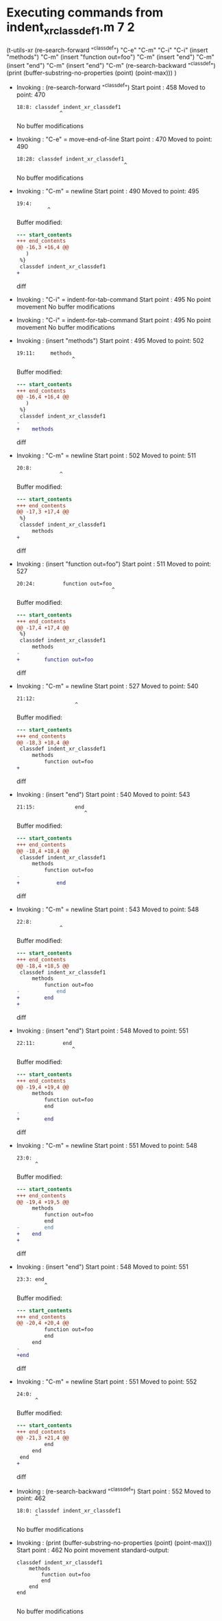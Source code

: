 #+startup: showall

* Executing commands from indent_xr_classdef1.m:7:2:

  (t-utils-xr
  (re-search-forward "^classdef") "C-e" "C-m" "C-i" "C-i"
  (insert "methods") "C-m"
  (insert "function out=foo") "C-m"
  (insert "end") "C-m"
  (insert "end") "C-m"
  (insert "end") "C-m"
  (re-search-backward "^classdef")
  (print (buffer-substring-no-properties (point) (point-max)))
  )

- Invoking      : (re-search-forward "^classdef")
  Start point   :  458
  Moved to point:  470
  : 18:8: classdef indent_xr_classdef1
  :               ^
  No buffer modifications

- Invoking      : "C-e" = move-end-of-line
  Start point   :  470
  Moved to point:  490
  : 18:28: classdef indent_xr_classdef1
  :                                    ^
  No buffer modifications

- Invoking      : "C-m" = newline
  Start point   :  490
  Moved to point:  495
  : 19:4:     
  :           ^
  Buffer modified:
  #+begin_src diff
--- start_contents
+++ end_contents
@@ -16,3 +16,4 @@
   )
 %}
 classdef indent_xr_classdef1
+    
  #+end_src diff

- Invoking      : "C-i" = indent-for-tab-command
  Start point   :  495
  No point movement
  No buffer modifications

- Invoking      : "C-i" = indent-for-tab-command
  Start point   :  495
  No point movement
  No buffer modifications

- Invoking      : (insert "methods")
  Start point   :  495
  Moved to point:  502
  : 19:11:     methods
  :                   ^
  Buffer modified:
  #+begin_src diff
--- start_contents
+++ end_contents
@@ -16,4 +16,4 @@
   )
 %}
 classdef indent_xr_classdef1
-    
+    methods
  #+end_src diff

- Invoking      : "C-m" = newline
  Start point   :  502
  Moved to point:  511
  : 20:8:         
  :               ^
  Buffer modified:
  #+begin_src diff
--- start_contents
+++ end_contents
@@ -17,3 +17,4 @@
 %}
 classdef indent_xr_classdef1
     methods
+        
  #+end_src diff

- Invoking      : (insert "function out=foo")
  Start point   :  511
  Moved to point:  527
  : 20:24:         function out=foo
  :                                ^
  Buffer modified:
  #+begin_src diff
--- start_contents
+++ end_contents
@@ -17,4 +17,4 @@
 %}
 classdef indent_xr_classdef1
     methods
-        
+        function out=foo
  #+end_src diff

- Invoking      : "C-m" = newline
  Start point   :  527
  Moved to point:  540
  : 21:12:             
  :                    ^
  Buffer modified:
  #+begin_src diff
--- start_contents
+++ end_contents
@@ -18,3 +18,4 @@
 classdef indent_xr_classdef1
     methods
         function out=foo
+            
  #+end_src diff

- Invoking      : (insert "end")
  Start point   :  540
  Moved to point:  543
  : 21:15:             end
  :                       ^
  Buffer modified:
  #+begin_src diff
--- start_contents
+++ end_contents
@@ -18,4 +18,4 @@
 classdef indent_xr_classdef1
     methods
         function out=foo
-            
+            end
  #+end_src diff

- Invoking      : "C-m" = newline
  Start point   :  543
  Moved to point:  548
  : 22:8:         
  :               ^
  Buffer modified:
  #+begin_src diff
--- start_contents
+++ end_contents
@@ -18,4 +18,5 @@
 classdef indent_xr_classdef1
     methods
         function out=foo
-            end
+        end
+        
  #+end_src diff

- Invoking      : (insert "end")
  Start point   :  548
  Moved to point:  551
  : 22:11:         end
  :                   ^
  Buffer modified:
  #+begin_src diff
--- start_contents
+++ end_contents
@@ -19,4 +19,4 @@
     methods
         function out=foo
         end
-        
+        end
  #+end_src diff

- Invoking      : "C-m" = newline
  Start point   :  551
  Moved to point:  548
  : 23:0: 
  :       ^
  Buffer modified:
  #+begin_src diff
--- start_contents
+++ end_contents
@@ -19,4 +19,5 @@
     methods
         function out=foo
         end
-        end
+    end
+
  #+end_src diff

- Invoking      : (insert "end")
  Start point   :  548
  Moved to point:  551
  : 23:3: end
  :          ^
  Buffer modified:
  #+begin_src diff
--- start_contents
+++ end_contents
@@ -20,4 +20,4 @@
         function out=foo
         end
     end
-
+end
  #+end_src diff

- Invoking      : "C-m" = newline
  Start point   :  551
  Moved to point:  552
  : 24:0: 
  :       ^
  Buffer modified:
  #+begin_src diff
--- start_contents
+++ end_contents
@@ -21,3 +21,4 @@
         end
     end
 end
+
  #+end_src diff

- Invoking      : (re-search-backward "^classdef")
  Start point   :  552
  Moved to point:  462
  : 18:0: classdef indent_xr_classdef1
  :       ^
  No buffer modifications

- Invoking      : (print (buffer-substring-no-properties (point) (point-max)))
  Start point   :  462
  No point movement
  standard-output:
  #+begin_example
classdef indent_xr_classdef1
    methods
        function out=foo
        end
    end
end

  #+end_example
  No buffer modifications
